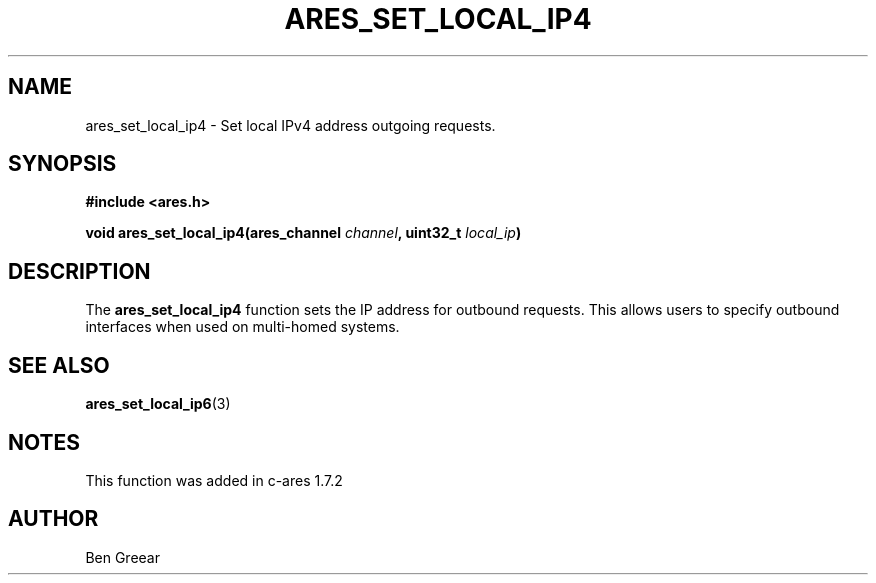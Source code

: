 .\"
.\" Copyright 2010 by Ben Greear <greearb@candelatech.com>
.\"
.\" Permission to use, copy, modify, and distribute this
.\" software and its documentation for any purpose and without
.\" fee is hereby granted, provided that the above copyright
.\" notice appear in all copies and that both that copyright
.\" notice and this permission notice appear in supporting
.\" documentation, and that the name of M.I.T. not be used in
.\" advertising or publicity pertaining to distribution of the
.\" software without specific, written prior permission.
.\" M.I.T. makes no representations about the suitability of
.\" this software for any purpose.  It is provided "as is"
.\" without express or implied warranty.
.\"
.TH ARES_SET_LOCAL_IP4 3 "30 June 2010"
.SH NAME
ares_set_local_ip4 \- Set local IPv4 address outgoing requests.
.SH SYNOPSIS
.nf
.B #include <ares.h>
.PP
.B void ares_set_local_ip4(ares_channel \fIchannel\fP, uint32_t \fIlocal_ip\fP)
.fi
.SH DESCRIPTION
The \fBares_set_local_ip4\fP function sets the IP address for outbound
requests.  This allows users to specify outbound interfaces when used
on multi-homed systems.
.SH SEE ALSO
.BR ares_set_local_ip6 (3)
.SH NOTES
This function was added in c-ares 1.7.2
.SH AUTHOR
Ben Greear
